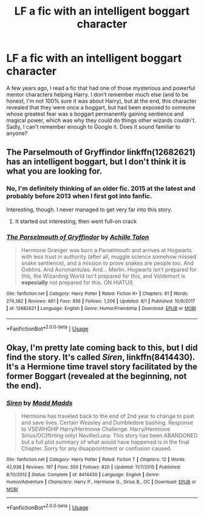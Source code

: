 #+TITLE: LF a fic with an intelligent boggart character

* LF a fic with an intelligent boggart character
:PROPERTIES:
:Author: TheWhiteSquirrel
:Score: 7
:DateUnix: 1573951255.0
:DateShort: 2019-Nov-17
:FlairText: What's That Fic?
:END:
A few years ago, I read a fic that had one of those mysterious and powerful mentor characters helping Harry. I don't remember much else (and to be honest, I'm not 100% sure it was about Harry), but at the end, this character revealed that they were once a boggart, but had been exposed to someone whose greatest fear was a boggart permanently gaining sentience and magical power, which was why they could do things other wizards couldn't. Sadly, I can't remember enough to Google it. Does it sound familiar to anyone?


** The Parselmouth of Gryffindor linkffn(12682621) has an intelligent boggart, but I don't think it is what you are looking for.
:PROPERTIES:
:Author: FredoLives
:Score: 2
:DateUnix: 1573951594.0
:DateShort: 2019-Nov-17
:END:

*** No, I'm definitely thinking of an older fic. 2015 at the latest and probably before 2013 when I first got into fanfic.

Interesting, though. I never managed to get very far into this story.
:PROPERTIES:
:Author: TheWhiteSquirrel
:Score: 3
:DateUnix: 1573952068.0
:DateShort: 2019-Nov-17
:END:

**** It started out interesting, then went full-on crack
:PROPERTIES:
:Author: Uncommonality
:Score: 1
:DateUnix: 1573979926.0
:DateShort: 2019-Nov-17
:END:


*** [[https://www.fanfiction.net/s/12682621/1/][*/The Parselmouth of Gryffindor/*]] by [[https://www.fanfiction.net/u/7922987/Achille-Talon][/Achille Talon/]]

#+begin_quote
  Hermione Granger was born a Parselmouth and arrives at Hogwarts with less trust in authority (after all, muggle science somehow missed snake sentience), and a mission to prove snakes are people too. And Goblins. And Acromantulas. And... Merlin. Hogwarts isn't prepared for this, the Wizarding World isn't prepared for this, and Voldemort is *especially* not prepared for this. ON HIATUS
#+end_quote

^{/Site/:} ^{fanfiction.net} ^{*|*} ^{/Category/:} ^{Harry} ^{Potter} ^{*|*} ^{/Rated/:} ^{Fiction} ^{K+} ^{*|*} ^{/Chapters/:} ^{81} ^{*|*} ^{/Words/:} ^{274,382} ^{*|*} ^{/Reviews/:} ^{661} ^{*|*} ^{/Favs/:} ^{856} ^{*|*} ^{/Follows/:} ^{1,206} ^{*|*} ^{/Updated/:} ^{8/1} ^{*|*} ^{/Published/:} ^{10/9/2017} ^{*|*} ^{/id/:} ^{12682621} ^{*|*} ^{/Language/:} ^{English} ^{*|*} ^{/Genre/:} ^{Humor/Friendship} ^{*|*} ^{/Download/:} ^{[[http://www.ff2ebook.com/old/ffn-bot/index.php?id=12682621&source=ff&filetype=epub][EPUB]]} ^{or} ^{[[http://www.ff2ebook.com/old/ffn-bot/index.php?id=12682621&source=ff&filetype=mobi][MOBI]]}

--------------

*FanfictionBot*^{2.0.0-beta} | [[https://github.com/tusing/reddit-ffn-bot/wiki/Usage][Usage]]
:PROPERTIES:
:Author: FanfictionBot
:Score: 1
:DateUnix: 1573951612.0
:DateShort: 2019-Nov-17
:END:


** Okay, I'm pretty late coming back to this, but I did find the story. It's called /Siren/, linkffn(8414430). It's a Hermione time travel story facilitated by the former Boggart (revealed at the beginning, not the end).
:PROPERTIES:
:Author: TheWhiteSquirrel
:Score: 1
:DateUnix: 1578188622.0
:DateShort: 2020-Jan-05
:END:

*** [[https://www.fanfiction.net/s/8414430/1/][*/Siren/*]] by [[https://www.fanfiction.net/u/3700375/Madd-Madds][/Madd Madds/]]

#+begin_quote
  Hermione has traveled back to the end of 2nd year to change to past and save lives. Certain Weasley and Dumbledore bashing. Response to VSEWHGHP Harry/Hermione Challenge. Harry/Hermione Sirius/OC(flirting only) Neville/Luna. This story has been ABANDONED but a full plot summary of what would have happened is in the final Chapter. Sorry for any disappointment or confusion caused.
#+end_quote

^{/Site/:} ^{fanfiction.net} ^{*|*} ^{/Category/:} ^{Harry} ^{Potter} ^{*|*} ^{/Rated/:} ^{Fiction} ^{T} ^{*|*} ^{/Chapters/:} ^{12} ^{*|*} ^{/Words/:} ^{42,938} ^{*|*} ^{/Reviews/:} ^{197} ^{*|*} ^{/Favs/:} ^{550} ^{*|*} ^{/Follows/:} ^{820} ^{*|*} ^{/Updated/:} ^{11/7/2015} ^{*|*} ^{/Published/:} ^{8/10/2012} ^{*|*} ^{/Status/:} ^{Complete} ^{*|*} ^{/id/:} ^{8414430} ^{*|*} ^{/Language/:} ^{English} ^{*|*} ^{/Genre/:} ^{Humor/Adventure} ^{*|*} ^{/Characters/:} ^{Harry} ^{P.,} ^{Hermione} ^{G.,} ^{Sirius} ^{B.,} ^{OC} ^{*|*} ^{/Download/:} ^{[[http://www.ff2ebook.com/old/ffn-bot/index.php?id=8414430&source=ff&filetype=epub][EPUB]]} ^{or} ^{[[http://www.ff2ebook.com/old/ffn-bot/index.php?id=8414430&source=ff&filetype=mobi][MOBI]]}

--------------

*FanfictionBot*^{2.0.0-beta} | [[https://github.com/tusing/reddit-ffn-bot/wiki/Usage][Usage]]
:PROPERTIES:
:Author: FanfictionBot
:Score: 1
:DateUnix: 1578188639.0
:DateShort: 2020-Jan-05
:END:
